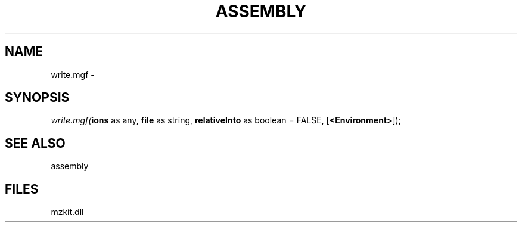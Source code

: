 .\" man page create by R# package system.
.TH ASSEMBLY 4 2000-Jan "write.mgf" "write.mgf"
.SH NAME
write.mgf \- 
.SH SYNOPSIS
\fIwrite.mgf(\fBions\fR as any, 
\fBfile\fR as string, 
\fBrelativeInto\fR as boolean = FALSE, 
[\fB<Environment>\fR]);\fR
.SH SEE ALSO
assembly
.SH FILES
.PP
mzkit.dll
.PP
